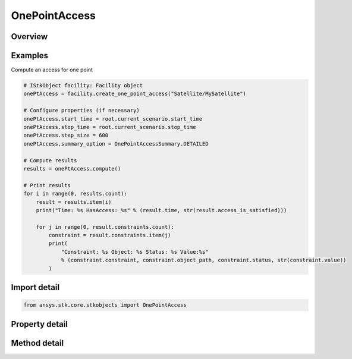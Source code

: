 OnePointAccess
==============

.. py:class:: ansys.stk.core.stkobjects.OnePointAccess

   One Point Access.

.. py:currentmodule:: OnePointAccess

Overview
--------

.. tab-set::

    .. tab-item:: Methods
        
        .. list-table::
            :header-rows: 0
            :widths: auto

            * - :py:attr:`~ansys.stk.core.stkobjects.OnePointAccess.compute`
              - Compute one point access results using the StartTime, StopTime, StepSize, and SummaryOption.
            * - :py:attr:`~ansys.stk.core.stkobjects.OnePointAccess.remove`
              - Remove the one point access component that was created.
            * - :py:attr:`~ansys.stk.core.stkobjects.OnePointAccess.compute_first_satisfaction`
              - Compute and reports the first N satisfaction intervals (where N <= MaxNumAccessesToFind) over the specified interval whose spans meet the specified minimum duration. Does not use output file.

    .. tab-item:: Properties
        
        .. list-table::
            :header-rows: 0
            :widths: auto

            * - :py:attr:`~ansys.stk.core.stkobjects.OnePointAccess.summary_option`
              - Summary option that specifies the level of detail to provide in the computed results.
            * - :py:attr:`~ansys.stk.core.stkobjects.OnePointAccess.start_time`
              - Get or set the start time. Uses current animation time if none is entered.
            * - :py:attr:`~ansys.stk.core.stkobjects.OnePointAccess.stop_time`
              - Get or set the stop time. Uses current animation time if none is entered.  Set this to the same value as StartTime to report at a single time.
            * - :py:attr:`~ansys.stk.core.stkobjects.OnePointAccess.step_size`
              - Get or set the step size. Default is 60 seconds.
            * - :py:attr:`~ansys.stk.core.stkobjects.OnePointAccess.output_to_file`
              - Whether to output to a file.
            * - :py:attr:`~ansys.stk.core.stkobjects.OnePointAccess.output_filename`
              - If set to do so, results will be output to a file with this name.



Examples
--------

Compute an access for one point

.. code-block:: python

    # IStkObject facility: Facility object
    onePtAccess = facility.create_one_point_access("Satellite/MySatellite")

    # Configure properties (if necessary)
    onePtAccess.start_time = root.current_scenario.start_time
    onePtAccess.stop_time = root.current_scenario.stop_time
    onePtAccess.step_size = 600
    onePtAccess.summary_option = OnePointAccessSummary.DETAILED

    # Compute results
    results = onePtAccess.compute()

    # Print results
    for i in range(0, results.count):
        result = results.item(i)
        print("Time: %s HasAccess: %s" % (result.time, str(result.access_is_satisfied)))

        for j in range(0, result.constraints.count):
            constraint = result.constraints.item(j)
            print(
                "Constraint: %s Object: %s Status: %s Value:%s"
                % (constraint.constraint, constraint.object_path, constraint.status, str(constraint.value))
            )


Import detail
-------------

.. code-block:: python

    from ansys.stk.core.stkobjects import OnePointAccess


Property detail
---------------

.. py:property:: summary_option
    :canonical: ansys.stk.core.stkobjects.OnePointAccess.summary_option
    :type: OnePointAccessSummary

    Summary option that specifies the level of detail to provide in the computed results.

.. py:property:: start_time
    :canonical: ansys.stk.core.stkobjects.OnePointAccess.start_time
    :type: typing.Any

    Get or set the start time. Uses current animation time if none is entered.

.. py:property:: stop_time
    :canonical: ansys.stk.core.stkobjects.OnePointAccess.stop_time
    :type: typing.Any

    Get or set the stop time. Uses current animation time if none is entered.  Set this to the same value as StartTime to report at a single time.

.. py:property:: step_size
    :canonical: ansys.stk.core.stkobjects.OnePointAccess.step_size
    :type: float

    Get or set the step size. Default is 60 seconds.

.. py:property:: output_to_file
    :canonical: ansys.stk.core.stkobjects.OnePointAccess.output_to_file
    :type: bool

    Whether to output to a file.

.. py:property:: output_filename
    :canonical: ansys.stk.core.stkobjects.OnePointAccess.output_filename
    :type: str

    If set to do so, results will be output to a file with this name.


Method detail
-------------

.. py:method:: compute(self) -> OnePointAccessResultCollection
    :canonical: ansys.stk.core.stkobjects.OnePointAccess.compute

    Compute one point access results using the StartTime, StopTime, StepSize, and SummaryOption.

    :Returns:

        :obj:`~OnePointAccessResultCollection`

.. py:method:: remove(self) -> None
    :canonical: ansys.stk.core.stkobjects.OnePointAccess.remove

    Remove the one point access component that was created.

    :Returns:

        :obj:`~None`













.. py:method:: compute_first_satisfaction(self, start_time: typing.Any, stop_time: typing.Any, max_num_accesses_to_find: int, min_duration: float) -> TimeIntervalCollectionReadOnly
    :canonical: ansys.stk.core.stkobjects.OnePointAccess.compute_first_satisfaction

    Compute and reports the first N satisfaction intervals (where N <= MaxNumAccessesToFind) over the specified interval whose spans meet the specified minimum duration. Does not use output file.

    :Parameters:

    **start_time** : :obj:`~typing.Any`
    **stop_time** : :obj:`~typing.Any`
    **max_num_accesses_to_find** : :obj:`~int`
    **min_duration** : :obj:`~float`

    :Returns:

        :obj:`~TimeIntervalCollectionReadOnly`

